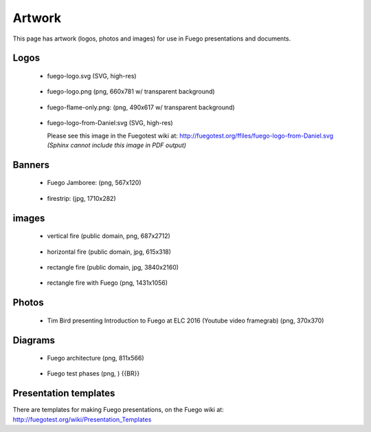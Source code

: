 .. _artwork:

#########
Artwork
#########

This page has artwork (logos, photos and images) for use in Fuego
presentations and documents.

=======
Logos
=======

 * fuego-logo.svg (SVG, high-res)

  .. image:: ../images/fuego-logo.png
     :height: 100


 * fuego-logo.png (png, 660x781 w/ transparent background)

  .. image:: ../images/fuego-logo.png
     :height: 100

 * fuego-flame-only.png: (png, 490x617 w/ transparent background)

  .. image:: ../images/fuego-flame-only.png
     :height: 100

 * fuego-logo-from-Daniel:svg (SVG, high-res)

   Please see this image in the Fuegotest wiki at:
   http://fuegotest.org/ffiles/fuego-logo-from-Daniel.svg
   *(Sphinx cannot include this image in PDF output)*

..
  .. image:: ../images/fuego-logo-from-Daniel.svg
     :height: 100

=========
Banners
=========

 * Fuego Jamboree: (png, 567x120)

  .. image:: ../images/HeadTitle_Fuego-Jamboree.png
     :height: 100

 * firestrip: (jpg, 1710x282)

  .. image:: ../images/fire-strip-bg1.jpg
     :height: 50

========
images
========

 * vertical fire (public domain, png, 687x2712)

  .. image:: ../images/Fire-image-from-wikipedia-Public-Domain-white-bg.png
     :height: 200


 * horizontal fire (public domain, jpg, 615x318)

  .. image:: ../images/horizontal-fire-public-domain.jpg
     :height: 100


 * rectangle fire (public domain, jpg, 3840x2160)

  .. image:: ../images/Fire-tahoe-firepit-by-Tim.jpg
     :height: 200


 * rectangle fire with Fuego (png, 1431x1056)

  .. image:: ../images/Tahoe-firepit-with-Fuego.png
     :height: 200









=========
Photos
=========

 * Tim Bird presenting Introduction to Fuego at ELC 2016 (Youtube
   video framegrab) (png, 370x370)

  .. image:: ../images/Youtube-Intro-to-Fuego-ELC-2016-square.png
     :height: 100



===========
Diagrams
===========

 * Fuego architecture (png, 811x566)

  .. image:: ../images/Fuego-architecture.png
     :height: 200

 * Fuego test phases (png, ) {{BR}}

  .. image:: ../images/fuego-test-phases.png
     :height: 200


=======================
Presentation templates
=======================

There are templates for making Fuego presentations, on the Fuego
wiki at: http://fuegotest.org/wiki/Presentation_Templates
